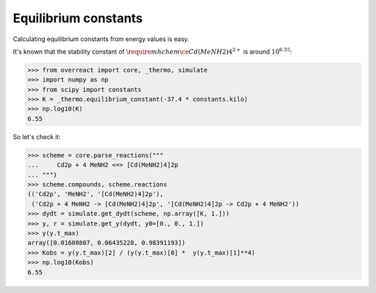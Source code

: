 Equilibrium constants
=====================

Calculating equilibrium constants from energy values is easy.

It's known that the stability constant of :math:`\require{mhchem}\ce{Cd(MeNH2)4^{2+}}` is around :math:`10^{6.55}`:

>>> from overreact import core, _thermo, simulate
>>> import numpy as np
>>> from scipy import constants
>>> K = _thermo.equilibrium_constant(-37.4 * constants.kilo)
>>> np.log10(K)
6.55

So let's check it:

>>> scheme = core.parse_reactions("""
...     Cd2p + 4 MeNH2 <=> [Cd(MeNH2)4]2p
... """)
>>> scheme.compounds, scheme.reactions
(('Cd2p', 'MeNH2', '[Cd(MeNH2)4]2p'),
 ('Cd2p + 4 MeNH2 -> [Cd(MeNH2)4]2p', '[Cd(MeNH2)4]2p -> Cd2p + 4 MeNH2'))
>>> dydt = simulate.get_dydt(scheme, np.array([K, 1.]))
>>> y, r = simulate.get_y(dydt, y0=[0., 0., 1.])
>>> y(y.t_max)
array([0.01608807, 0.06435228, 0.98391193])
>>> Kobs = y(y.t_max)[2] / (y(y.t_max)[0] *  y(y.t_max)[1]**4)
>>> np.log10(Kobs)
6.55
